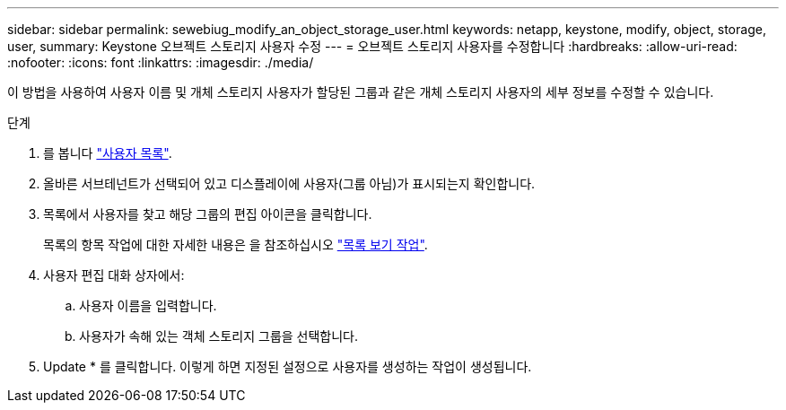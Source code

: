 ---
sidebar: sidebar 
permalink: sewebiug_modify_an_object_storage_user.html 
keywords: netapp, keystone, modify, object, storage, user, 
summary: Keystone 오브젝트 스토리지 사용자 수정 
---
= 오브젝트 스토리지 사용자를 수정합니다
:hardbreaks:
:allow-uri-read: 
:nofooter: 
:icons: font
:linkattrs: 
:imagesdir: ./media/


[role="lead"]
이 방법을 사용하여 사용자 이름 및 개체 스토리지 사용자가 할당된 그룹과 같은 개체 스토리지 사용자의 세부 정보를 수정할 수 있습니다.

.단계
. 를 봅니다 link:sewebiug_view_a_list_of_users.html#view-a-list-of-users["사용자 목록"].
. 올바른 서브테넌트가 선택되어 있고 디스플레이에 사용자(그룹 아님)가 표시되는지 확인합니다.
. 목록에서 사용자를 찾고 해당 그룹의 편집 아이콘을 클릭합니다.
+
목록의 항목 작업에 대한 자세한 내용은 을 참조하십시오 link:sewebiug_netapp_service_engine_web_interface_overview.html#list-view["목록 보기 작업"].

. 사용자 편집 대화 상자에서:
+
.. 사용자 이름을 입력합니다.
.. 사용자가 속해 있는 객체 스토리지 그룹을 선택합니다.


. Update * 를 클릭합니다. 이렇게 하면 지정된 설정으로 사용자를 생성하는 작업이 생성됩니다.

